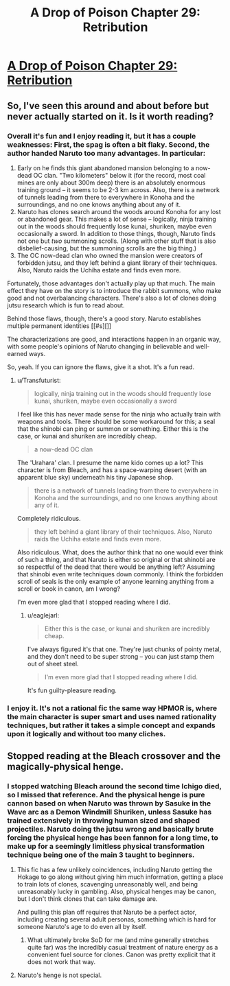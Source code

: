 #+TITLE: A Drop of Poison Chapter 29: Retribution

* [[https://www.fanfiction.net/s/4573620/29/A-Drop-of-Poison][A Drop of Poison Chapter 29: Retribution]]
:PROPERTIES:
:Author: diraniola
:Score: 4
:DateUnix: 1449337205.0
:DateShort: 2015-Dec-05
:END:

** So, I've seen this around and about before but never actually started on it. Is it worth reading?
:PROPERTIES:
:Author: FuguofAnotherWorld
:Score: 1
:DateUnix: 1449365241.0
:DateShort: 2015-Dec-06
:END:

*** Overall it's fun and I enjoy reading it, but it has a couple weaknesses: First, the spag is often a bit flaky. Second, the author handed Naruto too many advantages. In particular:

1. Early on he finds this giant abandoned mansion belonging to a now-dead OC clan. "Two kilometers" below it (for the record, most coal mines are only about 300m deep) there is an absolutely enormous training ground -- it seems to be 2-3 km across. Also, there is a network of tunnels leading from there to everywhere in Konoha and the surroundings, and no one knows anything about any of it.
2. Naruto has clones search around the woods around Konoha for any lost or abandoned gear. This makes a lot of sense -- logically, ninja training out in the woods should frequently lose kunai, shuriken, maybe even occasionally a sword. In addition to those things, though, Naruto finds not one but /two/ summoning scrolls. (Along with other stuff that is also disbelief-causing, but the summoning scrolls are the big thing.)
3. The OC now-dead clan who owned the mansion were creators of forbidden jutsu, and they left behind a giant library of their techniques. Also, Naruto raids the Uchiha estate and finds even more.

Fortunately, those advantages don't actually play up that much. The main effect they have on the story is to introduce the rabbit summons, who make good and not overbalancing characters. There's also a lot of clones doing jutsu research which is fun to read about.

Behind those flaws, though, there's a good story. Naruto establishes multiple permanent identities [[#s][]]

The characterizations are good, and interactions happen in an organic way, with some people's opinions of Naruto changing in believable and well-earned ways.

So, yeah. If you can ignore the flaws, give it a shot. It's a fun read.
:PROPERTIES:
:Author: eaglejarl
:Score: 4
:DateUnix: 1449416541.0
:DateShort: 2015-Dec-06
:END:

**** u/Transfuturist:
#+begin_quote
  logically, ninja training out in the woods should frequently lose kunai, shuriken, maybe even occasionally a sword
#+end_quote

I feel like this has never made sense for the ninja who actually train with weapons and tools. There should be some workaround for this; a seal that the shinobi can ping or summon or something. Either this is the case, or kunai and shuriken are incredibly cheap.

#+begin_quote
  a now-dead OC clan
#+end_quote

The 'Urahara' clan. I presume the name kido comes up a lot? This character is from Bleach, and has a space-warping desert (with an apparent blue sky) underneath his tiny Japanese shop.

#+begin_quote
  there is a network of tunnels leading from there to everywhere in Konoha and the surroundings, and no one knows anything about any of it.
#+end_quote

Completely ridiculous.

#+begin_quote
  they left behind a giant library of their techniques. Also, Naruto raids the Uchiha estate and finds even more.
#+end_quote

Also ridiculous. What, does the author think that no one would ever think of such a thing, and that Naruto is either so original or that shinobi are so respectful of the dead that there would be anything left? Assuming that shinobi even write techniques down commonly. I think the forbidden scroll of seals is the only example of anyone learning anything from a scroll or book in canon, am I wrong?

I'm even more glad that I stopped reading where I did.
:PROPERTIES:
:Author: Transfuturist
:Score: 2
:DateUnix: 1449771560.0
:DateShort: 2015-Dec-10
:END:

***** u/eaglejarl:
#+begin_quote
  Either this is the case, or kunai and shuriken are incredibly cheap.
#+end_quote

I've always figured it's that one. They're just chunks of pointy metal, and they don't need to be super strong -- you can just stamp them out of sheet steel.

#+begin_quote
  I'm even more glad that I stopped reading where I did.
#+end_quote

It's fun guilty-pleasure reading.
:PROPERTIES:
:Author: eaglejarl
:Score: 1
:DateUnix: 1449777322.0
:DateShort: 2015-Dec-10
:END:


*** I enjoy it. It's not a rational fic the same way HPMOR is, where the main character is super smart and uses named rationality techniques, but rather it takes a simple concept and expands upon it logically and without too many cliches.
:PROPERTIES:
:Author: diraniola
:Score: 1
:DateUnix: 1449366360.0
:DateShort: 2015-Dec-06
:END:


** Stopped reading at the Bleach crossover and the magically-physical henge.
:PROPERTIES:
:Author: Transfuturist
:Score: 0
:DateUnix: 1449360273.0
:DateShort: 2015-Dec-06
:END:

*** I stopped watching Bleach around the second time Ichigo died, so I missed that reference. And the physical henge is pure cannon based on when Naruto was thrown by Sasuke in the Wave arc as a Demon Windmill Shuriken, unless Sasuke has trained extensively in throwing human sized and shaped projectiles. Naruto doing the jutsu wrong and basically brute forcing the physical henge has been fannon for a long time, to make up for a seemingly limitless physical transformation technique being one of the main 3 taught to beginners.
:PROPERTIES:
:Author: diraniola
:Score: 4
:DateUnix: 1449363190.0
:DateShort: 2015-Dec-06
:END:

**** This fic has a few unlikely coincidences, including Naruto getting the Hokage to go along without giving him much information, getting a place to train lots of clones, scavenging unreasonably well, and being unreasonably lucky in gambling. Also, physical henges may be canon, but I don't think clones that can take damage are.

And pulling this plan off requires that Naruto be a perfect actor, including creating several adult personas, something which is hard for someone Naruto's age to do even all by itself.
:PROPERTIES:
:Author: Jiro_T
:Score: 3
:DateUnix: 1449402952.0
:DateShort: 2015-Dec-06
:END:

***** What ultimately broke SoD for me (and mine generally stretches quite far) was the incredibly casual treatment of nature energy as a convenient fuel source for clones. Canon was pretty explicit that it does not work that way.
:PROPERTIES:
:Author: Chosen_Pun
:Score: 1
:DateUnix: 1449445715.0
:DateShort: 2015-Dec-07
:END:


**** Naruto's henge is not special.
:PROPERTIES:
:Author: Transfuturist
:Score: 1
:DateUnix: 1449377509.0
:DateShort: 2015-Dec-06
:END:
